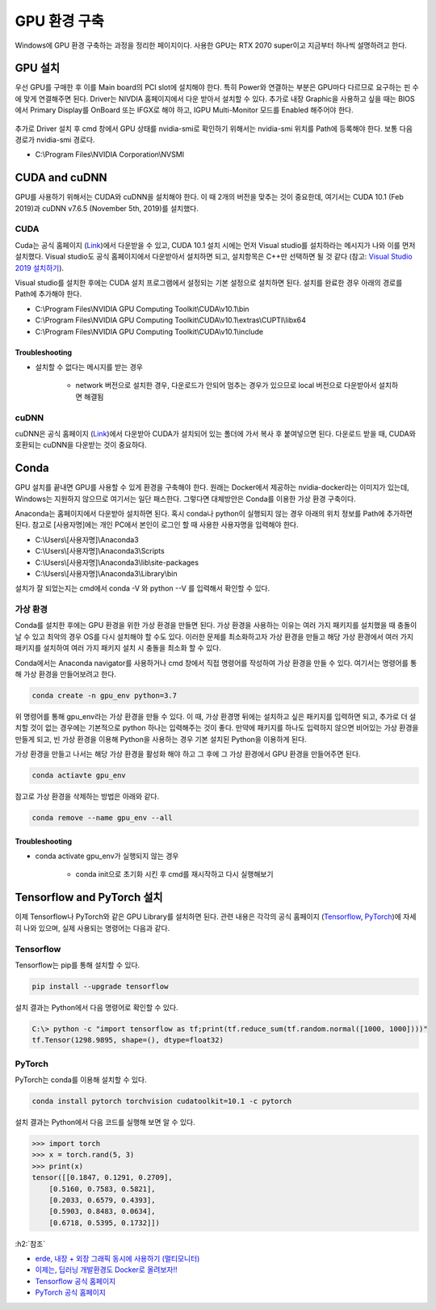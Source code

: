 ==============
GPU 환경 구축
==============

Windows에 GPU 환경 구축하는 과정을 정리한 페이지이다. 사용한 GPU는 RTX 2070 super이고 지금부터 하나씩 설명하려고 한다.


GPU 설치
=========

우선 GPU를 구매한 후 이를 Main board의 PCI slot에 설치해야 한다. 특히 Power와 연결하는 부분은 GPU마다 다르므로 요구하는 핀 수에 맞게 연결해주면 된다. Driver는 NIVDIA 홈페이지에서 다운 받아서 설치할 수 있다. 추가로 내장 Graphic을 사용하고 싶을 때는 BIOS에서 Primary Display를 OnBoard 또는 IFGX로 해야 하고, IGPU Multi-Monitor 모드를 Enabled 해주어야 한다.

.. figure:: img/gpu_env/bios_mult-monitor_setting.png
    :align: center
    :scale: 50%

.. rst-class:: centered

    출처: `erde, 내장 + 외장 그래픽 동시에 사용하기 (멀티모니터) <https://blog.erde.kr/17>`_

추가로 Driver 설치 후 cmd 창에서 GPU 상태를 nvidia-smi로 확인하기 위해서는 nvidia-smi 위치를 Path에 등록해야 한다. 보통 다음 경로가 nvidia-smi 경로다.

* C:\\Program Files\\NVIDIA Corporation\\NVSMI

CUDA and cuDNN
===============

GPU를 사용하기 위해서는 CUDA와 cuDNN을 설치해야 한다. 이 때 2개의 버전을 맞추는 것이 중요한데, 여기서는 CUDA 10.1 (Feb 2019)과 cuDNN v7.6.5 (November 5th, 2019)를 설치했다.

CUDA
*****

Cuda는 공식 홈페이지 (`Link <https://developer.nvidia.com/cuda-toolkit-archive>`_)에서 다운받을 수 있고, CUDA 10.1 설치 시에는 먼저 Visual studio를 설치하라는 메시지가 나와 이를 먼저 설치했다. Visual studio도 공식 홈페이지에서 다운받아서 설치하면 되고, 설치항목은 C++만 선택하면 될 것 같다 (참고: `Visual Studio 2019 설치하기 <http://blog.naver.com/PostView.nhn?blogId=tipsware&logNo=221505528605>`_).

Visual studio를 설치한 후에는 CUDA 설치 프로그램에서 설정되는 기본 설정으로 설치하면 된다. 설치를 완료한 경우 아래의 경로를 Path에 추가해야 한다.

* C:\\Program Files\\NVIDIA GPU Computing Toolkit\\CUDA\\v10.1\\bin
* C:\\Program Files\\NVIDIA GPU Computing Toolkit\\CUDA\\v10.1\\extras\\CUPTI\\libx64
* C:\\Program Files\\NVIDIA GPU Computing Toolkit\\CUDA\\v10.1\\include

----------------
Troubleshooting
----------------

* 설치할 수 없다는 메시지를 받는 경우

    * network 버전으로 설치한 경우, 다운로드가 안되어 멈추는 경우가 있으므로 local 버전으로 다운받아서 설치하면 해결됨

cuDNN
******

cuDNN은 공식 홈페이지 (`Link <https://developer.nvidia.com/cudnn>`_)에서 다운받아 CUDA가 설치되어 있는 폴더에 가서 복사 후 붙여넣으면 된다. 다운로드 받을 때, CUDA와 호환되는 cuDNN을 다운받는 것이 중요하다.


Conda
======

GPU 설치를 끝내면 GPU를 사용할 수 있게 환경을 구축해야 한다. 원래는 Docker에서 제공하는 nvidia-docker라는 이미지가 있는데, Windows는 지원하지 않으므로 여기서는 일단 패스한다. 그렇다면 대체방안은 Conda를 이용한 가상 환경 구축이다.

Anaconda는 홈페이지에서 다운받아 설치하면 된다. 혹시 conda나 python이 실행되지 않는 경우 아래의 위치 정보를 Path에 추가하면 된다. 참고로 [사용자명]에는 개인 PC에서 본인이 로그인 할 때 사용한 사용자명을 입력해야 한다.

* C:\\Users\\[사용자명]\\Anaconda3
* C:\\Users\\[사용자명]\\Anaconda3\\Scripts
* C:\\Users\\[사용자명]\\Anaconda3\\lib\\site-packages
* C:\\Users\\[사용자명]\\Anaconda3\\Library\\bin

설치가 잘 되었는지는 cmd에서 conda -V 와 python --V 를 입력해서 확인할 수 있다.

가상 환경
*********

Conda를 설치한 후에는 GPU 환경을 위한 가상 환경을 만들면 된다. 가상 환경을 사용하는 이유는 여러 가지 패키지를 설치했을 때 충돌이 날 수 있고 최악의 경우 OS를 다시 설치해야 할 수도 있다. 이러한 문제를 최소화하고자 가상 환경을 만들고 해당 가상 환경에서 여러 가지 패키지를 설치하여 여러 가지 패키지 설치 시 충돌을 최소화 할 수 있다.

Conda에서는 Anaconda navigator를 사용하거나 cmd 창에서 직접 명령어를 작성하여 가상 환경을 만들 수 있다. 여기서는 명령어를 통해 가상 환경을 만들어보려고 한다.

.. code::

    conda create -n gpu_env python=3.7

위 명령어를 통해 gpu_env라는 가상 환경을 만들 수 있다. 이 때, 가상 환경명 뒤에는 설치하고 싶은 패키지를 입력하면 되고, 추가로 더 설치할 것이 없는 경우에는 기본적으로 python 하나는 입력해주는 것이 좋다. 만약에 패키지를 하나도 입력하지 않으면 비어있는 가상 환경을 만들게 되고, 빈 가상 환경을 이용해 Python을 사용하는 경우 기본 설치된 Python을 이용하게 된다.

가상 환경을 만들고 나서는 해당 가상 환경을 활성화 해야 하고 그 후에 그 가상 환경에서 GPU 환경을 만들어주면 된다.

.. code::

    conda actiavte gpu_env

참고로 가상 환경을 삭제하는 방법은 아래와 같다.

.. code::

    conda remove --name gpu_env --all

-----------------
Troubleshooting
-----------------

* conda activate gpu_env가 실행되지 않는 경우

    * conda init으로 초기화 시킨 후 cmd를 재시작하고 다시 실행해보기

Tensorflow and PyTorch 설치
============================

이제 Tensorflow나 PyTorch와 같은 GPU Library를 설치하면 된다. 관련 내용은 각각의 공식 홈페이지 (`Tensorflow <https://www.tensorflow.org/install/pip>`_, `PyTorch <https://pytorch.org/get-started/locally/>`_)에 자세히 나와 있으며, 실제 사용되는 명령어는 다음과 같다.

Tensorflow
***********

Tensorflow는 pip를 통해 설치할 수 있다.

.. code::

    pip install --upgrade tensorflow

설치 결과는 Python에서 다음 명령어로 확인할 수 있다.

.. code:: python

    C:\> python -c "import tensorflow as tf;print(tf.reduce_sum(tf.random.normal([1000, 1000])))"
    tf.Tensor(1298.9895, shape=(), dtype=float32)

PyTorch
********

PyTorch는 conda를 이용해 설치할 수 있다.

.. code::

    conda install pytorch torchvision cudatoolkit=10.1 -c pytorch

설치 결과는 Python에서 다음 코드를 실행해 보면 알 수 있다.

.. code:: python

    >>> import torch
    >>> x = torch.rand(5, 3)
    >>> print(x)
    tensor([[0.1847, 0.1291, 0.2709],
        [0.5160, 0.7583, 0.5821],
        [0.2033, 0.6579, 0.4393],
        [0.5903, 0.8483, 0.0634],
        [0.6718, 0.5395, 0.1732]])


:h2:`참조`

* `erde, 내장 + 외장 그래픽 동시에 사용하기 (멀티모니터) <https://blog.erde.kr/17>`_
* `이제는, 딥러닝 개발환경도 Docker로 올려보자!! <http://moducon.kr/2018/wp-content/uploads/sites/2/2018/12/leesangsoo_slide.pdf>`_
* `Tensorflow 공식 홈페이지 <https://www.tensorflow.org/install/pip>`_
* `PyTorch 공식 홈페이지 <https://pytorch.org/get-started/locally/>`_
